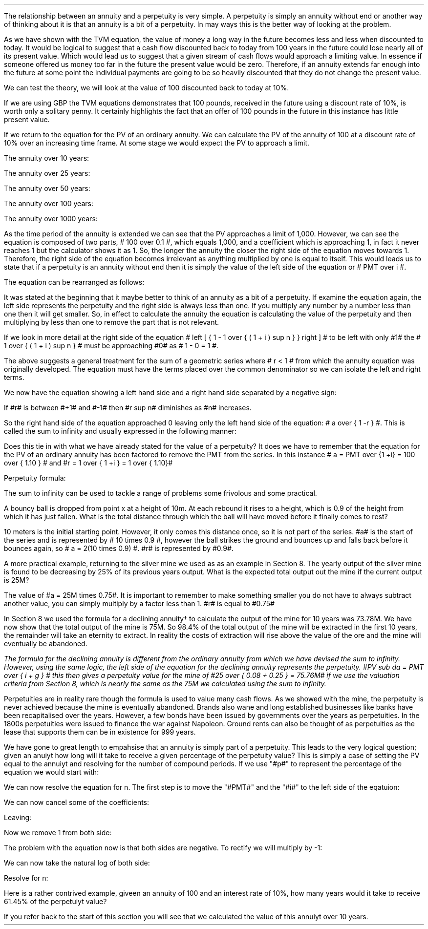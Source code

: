 .
.sp 5
.NHTOC 1 sec:perp:num sec:perp:page "Perpetuities"
.sp
.LP
The relationship between an annuity and a  perpetuity is very simple. A
perpetuity is simply an annuity without end or another way of thinking about it
is that an annuity is a bit of a perpetuity. In may ways this is the better way
of looking at the problem. 
.LP
As we have shown with the TVM equation, the value of money a long way in the
future becomes less and less when discounted to today. It would be logical to
suggest that a cash flow discounted back to today from 100 years in the future
could lose nearly all of its present value. Which would lead us to suggest that
a given stream of cash flows would approach a limiting value. In essence if
someone offered us money too far in the future the present value would be zero.
Therefore, if an annuity extends far enough into the future at some point the
individual payments are going to be so heavily discounted that they do not
change the present value.
.LP
We can test the theory, we will look at the value of 100 discounted back to
today at 10%.
.EQ I
PV = FV over { ( 1 + i ) sup n }
~~~->~~~
PV = FV times 1 over { ( 1 + i ) sup n }
~~~->~~~
100 times 1 over { ( 1.10 ) sup 100 }
~~=~~
0.01
.EN
If we are using GBP the TVM equations demonstrates that 100 pounds, received in
the future using a discount rate of 10%, is worth only a solitary penny. It
certainly highlights the fact that an offer of 100 pounds in the future in this
instance has little present value.
.LP
If we return to the equation for the PV of an ordinary annuity. We can
calculate the PV of the annuity of 100 at a discount rate of 10% over an
increasing time frame. At some stage we would expect the PV to approach a
limit.
.EQ I
PV = PMT over i left [ { 1 - 1 over { ( 1 + i ) sup n  } } right ]
.EN
The annuity over 10 years:
.EQ I
100 over 0.10 { left [ 1 -  1 over { ( 1.10 ) sup 10  } right ] } 
~~~=~~~ 
1,000  ~times~  0.61446 
~~=~~
614,46
.EN
The annuity over 25 years:
.EQ I
100 over 0.10 { left [ 1 -  1 over { ( 1.10 ) sup 25  } right ] } 
~~~=~~~ 
1,000  ~times~  0.90770
~~=~~
907.70
.EN
The annuity over 50 years:
.EQ I
100 over 0.10 { left [ 1 -  1 over { ( 1.10 ) sup 50  } right ] } 
~~~=~~~ 
1,000  ~times~  0.99148
~~=~~
991.48
.EN
The annuity over 100 years:
.EQ I
100 over 0.10 { left [ 1 -  1 over { ( 1.10 ) sup 100  } right ] } 
~~~=~~~ 
1,000  ~times~  0.99993
~~=~~
999.93
.EN
The annuity over 1000 years:
.EQ I
100 over 0.10 { left [ 1 -  1 over { ( 1.10 ) sup 1000  } right ] } 
~~~=~~~ 
1,000  ~times~  1.00
~~=~~
1,000
.EN
As the time period of the annuity is extended we can see that the PV approaches
a limit of 1,000. However, we can see the equation is composed of two parts, #
100 over 0.1 #, which equals 1,000, and a coefficient which is approaching 1,
in fact it never reaches 1 but the calculator shows it as 1. So, the longer the
annuity the closer the right side of the equation moves towards 1. Therefore,
the right side of the equation becomes irrelevant as anything multiplied by
one is equal to itself. This would leads us to state that if a perpetuity is an
annuity without end then it is simply the value of the left side of the equation
or # PMT over i #.
.LP
The equation can be rearranged as follows:
.EQ I
 PV = PMT over i 
 ~~~~->~~~~ 
 i = PMT over PV 
 ~~~~->~~~~
PMT = PV times i 
.EN
.sp 1
.NHTOC 2 sec:infin:num sec:infin:page "Sum to infinity"
.LP
It was stated at the beginning that it maybe better to think of an annuity as a
bit of a perpetuity. If examine the equation again, the left side represents
the perpetuity and the right side is always less than one. If you multiply any
number by a number less than one then it will get smaller. So, in effect to
calculate the annuity the equation is calculating the value of the perpetuity
and then multiplying by less than one to remove the part that is not relevant.
.LP
If we look in more detail at the right side of the equation # left [ { 1 - 1
over { ( 1 + i ) sup n  } } right ] # to be left with only #1# the  # 1 over {
( 1 + i ) sup n  } # must be approaching #0# as # 1 - 0 = 1 #.
.LP
The above suggests a general treatment for the sum of a geometric series where
# r < 1 # from which the annuity equation was originally developed. The
equation must have the terms placed over the common denominator so we can
isolate the left and right terms.
.EQ I 
S sub n = {  a(1 - r sup n ) } over { ( 1 - r ) }
~~~->~~~
{  a - ar sup n } over { ( 1 - r ) }
~~~->~~~
a over { ( 1 - r ) }  - { ar sup n } over { ( 1 - r ) }
~~~->~~~
a over { ( 1 - r ) }  - left [ a times  { r sup n } over { ( 1 - r ) } right ]
.EN
We now have the equation showing a left hand side and a right hand side
separated by a negative sign:
.EQ I
a over { ( 1 - r ) }  - left [ a times  { r sup n } over { ( 1 - r ) } right ]
.EN
If #r# is between #+1# and #-1# then #r sup n# diminishes as #n# increases.
.EQ I
"as n" 
~~->~~ 
\[if] 
~~ "then"~~ 
r sup n 
~~->~~
0
~~ "and" ~~
left [ a times  { r sup n } over { ( 1 - r ) } right ]
~~->~~
0
.EN
So the right hand side of the equation approached 0 leaving only the left hand
side of the equation: # a over { 1 -r } #. This is called the sum to infinity
and usually expressed in the following manner:
.EQ I
S sub \[if] = a over { 1 -r }
.EN
Does this tie in with what we have already stated for the value of a
perpetuity? It does we have to remember that the equation for the PV of an
ordinary annuity has been factored to remove the PMT from the series. In this
instance # a = PMT over {1 +i} = 100 over { 1.10 } # and #r = 1 over { 1 +i } =
1 over { 1.10}#
.EQ I
S sub \[if] = a over { 1 -r }
~~->~~
{ left ( 100 over { 1.10 } right ) } over { left ( 1 - 1 over { 1.10 } right ) }
~~->~~
90.909090 over 0.090909 
~~=~~
1,000.00
.EN
Perpetuity formula:
.EQ I
PMT over i
~~->~~
100 over 10/100
~~->~~
100 over 0.1
~~=~~
1,000.00
.EN
The sum to infinity can be used to tackle a range of problems some frivolous
and some practical.
.LP
A bouncy ball is dropped from point x at a  height of 10m. At each rebound it
rises to a height, which is 0.9 of the height from which it has just fallen.
What is the total distance through which the ball will have moved before it
finally comes to rest?
.LP
10 meters is the initial starting point. However, it only comes this distance
once, so it is not part of the series. #a# is the start of the series and is
represented by # 10 times 0.9 #, however the ball strikes the ground and
bounces up and falls back before it bounces again, so # a = 2(10 times 0.9) #.
#r# is represented by #0.9#.
.PS
circle radius 0.1
move left 0.3 down 0.1
line dotted left 1 
line -> down 1.3 at center of last line "#10m# " rjust
"#x#" at last line.e + (0.0, 0.05)
arrow dashed down 1.1 right 0.1 from last circle.s
circle "a" radius 0.1 with .n at last arrow.s
move left 0.3 down 0.1
line dotted left 1 
box invis ht 0.3 wid 0.7 "Start series" 
arrow  dashed up 0.9 right 0.1 from last arrow.e
circle radius 0.1 with .s at end of last arrow
move down 0.1
line dotted right 1
box invis ht 0.3 wid 0.6 "#10m times 0.9#" 
arrow dashed down 0.9 right 0.1 from last circle.s
circle radius 0.1 with .n at last arrow.s
arrow dashed up 0.81 right 0.1 from last arrow.e
arrow dashed down 0.81 right 0.1 from end of last arrow
arrow dashed up 0.72 right 0.1 from last arrow.e
arrow dashed down 0.72 right 0.1 from end of last arrow
.PE
.
.EQ I
S sub \[if] = a over { 1 -r }
~~=~~
10 + { { 2(10 times 0.9) }  over { 1 - 0.9 } } 
~~=~~
190m
.EN
A more practical example, returning to the silver mine we used as as an example
in Section 8. The yearly output of the silver mine is found to be decreasing by
25% of its previous years output.  What is the expected total output out the
mine if the current output is 25M?
.LP
The value of #a = 25M times 0.75#. It is important to remember to make
something smaller you do not have to always subtract another value, you can
simply multiply by a factor less than 1. #r# is equal to #0.75#
.EQ I
S sub \[if] = a over { 1 -r }
~~=~~
{ 25M times 0.75 }  over { 1 - 0.75 }
~~=~~
75M
.EN
In Section 8 we used the formula for a declining annuity\(dg to calculate the
output of the mine for 10 years was 73.78M. We have now show that the total
output of the mine is 75M. So 98.4% of the total output of the mine will be
extracted in the first 10 years, the remainder will take an eternity to
extract. In reality the costs of extraction will rise above the value of the
ore and the mine will eventually be abandoned. 
.FS
The formula for the declining annuity is different from the ordinary annuity
from which we have devised the sum to infinity. However, using the same logic,
the left side of the equation for the declining annuity represents the
perpetuity. #PV sub da =  PMT over { i + g } # this then gives a perpetuity
value for the mine of #25 over { 0.08 + 0.25 } = 75.76M# if we use the
valuation criteria from Section 8, which is nearly the same as the 75M we
calculated using the sum to infinity.
.FE
.LP
Perpetuities are in reality rare though the formula is used to value many cash
flows. As we showed with the mine, the perpetuity is never achieved because the
mine is eventually abandoned. Brands also wane and long established businesses
like banks have been recapitalised over the years. However, a few bonds have
been issued by governments over the years as perpetuities. In the 1800s
perpetuities were issued to finance the war against Napoleon. Ground rents can
also be thought of as perpetuities as the lease that supports them can be in
existence for 999 years.
.sp 1
.NHTOC 2 sec:infin:num sec:infin:page "Resolving annuity to a perpetuity."
.LP
We have gone to great length to empahsise that an annuity is simply part of a
perpetuity. This leads to the very logical question; given an anuiyt how long
will it take to receive a given percentage of the perpetuity value?  This is
simply a case of setting the PV equal to the annuiyt and resolving for the
number of compound periods. If we use "#p#" to represent the percentage of the
equation we would start with:
.EQ I
PMT(p%)
over i
lm
PMT over i left [ 1 - 1 over { ( 1 + i )  sup n } right ]
.EN
We can now resolve the equation for n. The first step is to move the "#PMT#"
and the "#i#" to the left side of the eqatuion:
.EQ I
{ PMT(p) i }
over { i PMT}
lineup =~~
left [ 1 - 1 over { ( 1 + i )  sup n } right ]
.EN
We can now cancel some of the coefficients:
.EQ I
{ cancel { PMT } (p) cancel { i } }
over { cancel { i PMT } }
lineup =~~
left [ 1 - 1 over { ( 1 + i )  sup n } right ]
.EN
Leaving:
.EQ I
p
lineup =~~
1 - 1 over { ( 1 + i )  sup n }
.EN
Now we remove 1 from both side:
.EQ I
p - 1
lineup =~~
- 1 over { ( 1 + i )  sup n }
.EN
The problem with the equation now is that both sides are negative. To rectify
we will multiply by -1:
.EQ I
-p + 1
lineup =~~
1 over { ( 1 + i )  sup n }
.EN
We can now take the natural log of both side:
.EQ I
"ln" ( -p + 1 )
lineup =~~
"n"^ "ln" left ( 1 over { ( 1 + i ) }  right )
.EN
Resolve for n:
.EQ I
n lineup =~~
{ "ln" ( -p + 1 ) }
over
{  "ln" left ( 1 over { ( 1 + i ) }  right ) }
.EN
Here is a rather contrived example, giveen an annuity of 100 and an interest
rate of 10%, how many years would it take to receive 61.45% of the perpetuiyt
value?
.EQ I
"years" lineup =~~
{ "ln" ( -p + 1 ) }
over
{  "ln" left ( 1 over { ( 1 + i ) }  right ) }
.EN
.sp -0.2v
.EQ I
lineup =~~
{ "ln" ( -0.6145 + 1 ) }
over
{  "ln" left ( 1 over { ( 1 + 0.1 ) }  right ) }
.EN
.sp -0.5v
.EQ I
lineup =~~
.-0.9523 over -0.0953
.EN
.sp -0.5v
.EQ I
lineup =~~
10
.EN
If you refer back to the start of this section you will see that we calculated
the value of this annuiyt over 10 years. 
.bp
